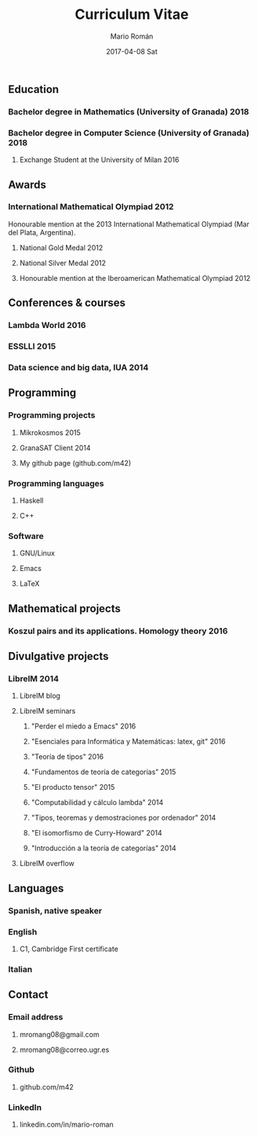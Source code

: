 #+TITLE:       Curriculum Vitae
#+AUTHOR:      Mario Román
#+EMAIL:       mromang08@gmail.com
#+DATE:        2017-04-08 Sat
#+URI:         /blog/%y/%m/%d/cv/
#+KEYWORDS:    
#+TAGS:        
#+LANGUAGE:    es
#+OPTIONS:     H:3 num:nil toc:nil \n:nil ::t |:t ^:nil -:nil f:t *:t <:t
#+DESCRIPTION: An extensive summary of my education

** Education
*** Bachelor degree in Mathematics (University of Granada)           :2018:
*** Bachelor degree in Computer Science (University of Granada)      :2018:
**** Exchange Student at the University of Milan                    :2016:

** Awards
*** International Mathematical Olympiad                              :2012:
Honourable mention at the 2013 International Mathematical Olympiad
(Mar del Plata, Argentina).

**** National Gold Medal                                            :2012:
**** National Silver Medal                                          :2012:
**** Honourable mention at the Iberoamerican Mathematical Olympiad  :2012:

** Conferences & courses
*** Lambda World                                                     :2016:
*** ESSLLI                                                           :2015:
*** Data science and big data, IUA                                   :2014:

** Programming
*** Programming projects
**** Mikrokosmos                                                    :2015:
**** GranaSAT Client                                                :2014:
**** My github page (github.com/m42)

*** Programming languages
**** Haskell
**** C++
*** Software
**** GNU/Linux
**** Emacs
**** LaTeX

** Mathematical projects
*** Koszul pairs and its applications. Homology theory               :2016:

** Divulgative projects
*** LibreIM                                                          :2014:
**** LibreIM blog
**** LibreIM seminars
***** "Perder el miedo a Emacs"                                    :2016:
***** "Esenciales para Informática y Matemáticas: latex, git"      :2016:
***** "Teoría de tipos"                                            :2016:
***** "Fundamentos de teoría de categorías"                        :2015:
***** "El producto tensor"                                         :2015:
***** "Computabilidad y cálculo lambda"                            :2014:
***** "Tipos, teoremas y demostraciones por ordenador"             :2014:
***** "El isomorfismo de Curry-Howard"                             :2014:
***** "Introducción a la teoría de categorías"                     :2014:
**** LibreIM overflow

** Languages
*** Spanish, native speaker
*** English
**** C1, Cambridge First certificate
*** Italian

** Contact
*** Email address
**** mromang08@gmail.com
**** mromang08@correo.ugr.es

*** Github
**** github.com/m42

*** LinkedIn
**** linkedin.com/in/mario-roman
